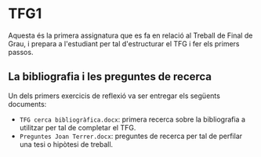 * TFG1

Aquesta és la primera assignatura que es fa en relació al Treball de Final de Grau, i prepara a l'estudiant per tal d'estructurar el TFG i fer els primers passos.

** La bibliografia i les preguntes de recerca

Un dels primers exercicis de reflexió va ser entregar els següents documents:

- =TFG cerca bibliogràfica.docx=: primera recerca sobre la bibliografia a utilitzar per tal de completar el TFG.
- =Preguntes Joan Terrer.docx=: preguntes de recerca per tal de perfilar una tesi o hipòtesi de treball.
